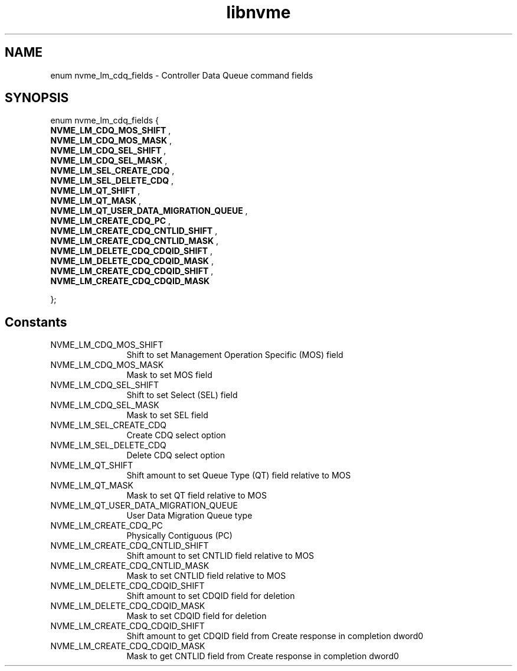 .TH "libnvme" 9 "enum nvme_lm_cdq_fields" "April 2025" "API Manual" LINUX
.SH NAME
enum nvme_lm_cdq_fields \- Controller Data Queue command fields
.SH SYNOPSIS
enum nvme_lm_cdq_fields {
.br
.BI "    NVME_LM_CDQ_MOS_SHIFT"
, 
.br
.br
.BI "    NVME_LM_CDQ_MOS_MASK"
, 
.br
.br
.BI "    NVME_LM_CDQ_SEL_SHIFT"
, 
.br
.br
.BI "    NVME_LM_CDQ_SEL_MASK"
, 
.br
.br
.BI "    NVME_LM_SEL_CREATE_CDQ"
, 
.br
.br
.BI "    NVME_LM_SEL_DELETE_CDQ"
, 
.br
.br
.BI "    NVME_LM_QT_SHIFT"
, 
.br
.br
.BI "    NVME_LM_QT_MASK"
, 
.br
.br
.BI "    NVME_LM_QT_USER_DATA_MIGRATION_QUEUE"
, 
.br
.br
.BI "    NVME_LM_CREATE_CDQ_PC"
, 
.br
.br
.BI "    NVME_LM_CREATE_CDQ_CNTLID_SHIFT"
, 
.br
.br
.BI "    NVME_LM_CREATE_CDQ_CNTLID_MASK"
, 
.br
.br
.BI "    NVME_LM_DELETE_CDQ_CDQID_SHIFT"
, 
.br
.br
.BI "    NVME_LM_DELETE_CDQ_CDQID_MASK"
, 
.br
.br
.BI "    NVME_LM_CREATE_CDQ_CDQID_SHIFT"
, 
.br
.br
.BI "    NVME_LM_CREATE_CDQ_CDQID_MASK"

};
.SH Constants
.IP "NVME_LM_CDQ_MOS_SHIFT" 12
Shift to set Management Operation Specific (MOS) field
.IP "NVME_LM_CDQ_MOS_MASK" 12
Mask to set MOS field
.IP "NVME_LM_CDQ_SEL_SHIFT" 12
Shift to set Select (SEL) field
.IP "NVME_LM_CDQ_SEL_MASK" 12
Mask to set SEL field
.IP "NVME_LM_SEL_CREATE_CDQ" 12
Create CDQ select option
.IP "NVME_LM_SEL_DELETE_CDQ" 12
Delete CDQ select option
.IP "NVME_LM_QT_SHIFT" 12
Shift amount to set Queue Type (QT) field relative to MOS
.IP "NVME_LM_QT_MASK" 12
Mask to set QT field relative to MOS
.IP "NVME_LM_QT_USER_DATA_MIGRATION_QUEUE" 12
User Data Migration Queue type
.IP "NVME_LM_CREATE_CDQ_PC" 12
Physically Contiguous (PC)
.IP "NVME_LM_CREATE_CDQ_CNTLID_SHIFT" 12
Shift amount to set CNTLID field relative to MOS
.IP "NVME_LM_CREATE_CDQ_CNTLID_MASK" 12
Mask to set CNTLID field relative to MOS
.IP "NVME_LM_DELETE_CDQ_CDQID_SHIFT" 12
Shift amount to set CDQID field for deletion
.IP "NVME_LM_DELETE_CDQ_CDQID_MASK" 12
Mask to set CDQID field for deletion
.IP "NVME_LM_CREATE_CDQ_CDQID_SHIFT" 12
Shift amount to get CDQID field from Create response in
completion dword0
.IP "NVME_LM_CREATE_CDQ_CDQID_MASK" 12
Mask to get CNTLID field from Create response in
completion dword0

